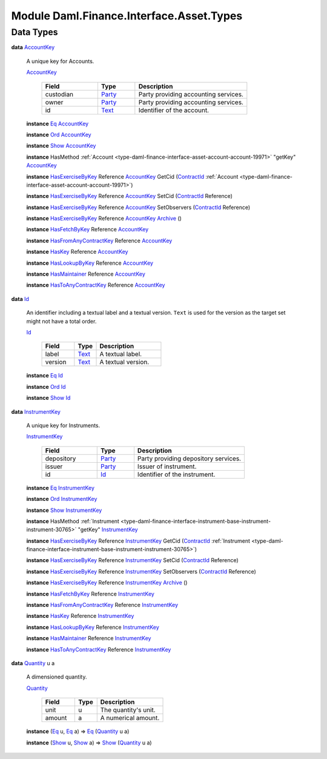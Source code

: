 .. Copyright (c) 2022 Digital Asset (Switzerland) GmbH and/or its affiliates. All rights reserved.
.. SPDX-License-Identifier: Apache-2.0

.. _module-daml-finance-interface-asset-types-46191:

Module Daml.Finance.Interface.Asset.Types
=========================================

Data Types
----------

.. _type-daml-finance-interface-asset-types-accountkey-21197:

**data** `AccountKey <type-daml-finance-interface-asset-types-accountkey-21197_>`_

  A unique key for Accounts\.

  .. _constr-daml-finance-interface-asset-types-accountkey-86318:

  `AccountKey <constr-daml-finance-interface-asset-types-accountkey-86318_>`_

    .. list-table::
       :widths: 15 10 30
       :header-rows: 1

       * - Field
         - Type
         - Description
       * - custodian
         - `Party <https://docs.daml.com/daml/stdlib/Prelude.html#type-da-internal-lf-party-57932>`_
         - Party providing accounting services\.
       * - owner
         - `Party <https://docs.daml.com/daml/stdlib/Prelude.html#type-da-internal-lf-party-57932>`_
         - Party providing accounting services\.
       * - id
         - `Text <https://docs.daml.com/daml/stdlib/Prelude.html#type-ghc-types-text-51952>`_
         - Identifier of the account\.

  **instance** `Eq <https://docs.daml.com/daml/stdlib/Prelude.html#class-ghc-classes-eq-22713>`_ `AccountKey <type-daml-finance-interface-asset-types-accountkey-21197_>`_

  **instance** `Ord <https://docs.daml.com/daml/stdlib/Prelude.html#class-ghc-classes-ord-6395>`_ `AccountKey <type-daml-finance-interface-asset-types-accountkey-21197_>`_

  **instance** `Show <https://docs.daml.com/daml/stdlib/Prelude.html#class-ghc-show-show-65360>`_ `AccountKey <type-daml-finance-interface-asset-types-accountkey-21197_>`_

  **instance** HasMethod :ref:`Account <type-daml-finance-interface-asset-account-account-19971>` \"getKey\" `AccountKey <type-daml-finance-interface-asset-types-accountkey-21197_>`_

  **instance** `HasExerciseByKey <https://docs.daml.com/daml/stdlib/Prelude.html#class-da-internal-template-functions-hasexercisebykey-36549>`_ Reference `AccountKey <type-daml-finance-interface-asset-types-accountkey-21197_>`_ GetCid (`ContractId <https://docs.daml.com/daml/stdlib/Prelude.html#type-da-internal-lf-contractid-95282>`_ :ref:`Account <type-daml-finance-interface-asset-account-account-19971>`)

  **instance** `HasExerciseByKey <https://docs.daml.com/daml/stdlib/Prelude.html#class-da-internal-template-functions-hasexercisebykey-36549>`_ Reference `AccountKey <type-daml-finance-interface-asset-types-accountkey-21197_>`_ SetCid (`ContractId <https://docs.daml.com/daml/stdlib/Prelude.html#type-da-internal-lf-contractid-95282>`_ Reference)

  **instance** `HasExerciseByKey <https://docs.daml.com/daml/stdlib/Prelude.html#class-da-internal-template-functions-hasexercisebykey-36549>`_ Reference `AccountKey <type-daml-finance-interface-asset-types-accountkey-21197_>`_ SetObservers (`ContractId <https://docs.daml.com/daml/stdlib/Prelude.html#type-da-internal-lf-contractid-95282>`_ Reference)

  **instance** `HasExerciseByKey <https://docs.daml.com/daml/stdlib/Prelude.html#class-da-internal-template-functions-hasexercisebykey-36549>`_ Reference `AccountKey <type-daml-finance-interface-asset-types-accountkey-21197_>`_ `Archive <https://docs.daml.com/daml/stdlib/Prelude.html#type-da-internal-template-archive-15178>`_ ()

  **instance** `HasFetchByKey <https://docs.daml.com/daml/stdlib/Prelude.html#class-da-internal-template-functions-hasfetchbykey-54638>`_ Reference `AccountKey <type-daml-finance-interface-asset-types-accountkey-21197_>`_

  **instance** `HasFromAnyContractKey <https://docs.daml.com/daml/stdlib/Prelude.html#class-da-internal-template-functions-hasfromanycontractkey-95587>`_ Reference `AccountKey <type-daml-finance-interface-asset-types-accountkey-21197_>`_

  **instance** `HasKey <https://docs.daml.com/daml/stdlib/Prelude.html#class-da-internal-template-functions-haskey-87616>`_ Reference `AccountKey <type-daml-finance-interface-asset-types-accountkey-21197_>`_

  **instance** `HasLookupByKey <https://docs.daml.com/daml/stdlib/Prelude.html#class-da-internal-template-functions-haslookupbykey-92299>`_ Reference `AccountKey <type-daml-finance-interface-asset-types-accountkey-21197_>`_

  **instance** `HasMaintainer <https://docs.daml.com/daml/stdlib/Prelude.html#class-da-internal-template-functions-hasmaintainer-28932>`_ Reference `AccountKey <type-daml-finance-interface-asset-types-accountkey-21197_>`_

  **instance** `HasToAnyContractKey <https://docs.daml.com/daml/stdlib/Prelude.html#class-da-internal-template-functions-hastoanycontractkey-35010>`_ Reference `AccountKey <type-daml-finance-interface-asset-types-accountkey-21197_>`_

.. _type-daml-finance-interface-asset-types-id-89116:

**data** `Id <type-daml-finance-interface-asset-types-id-89116_>`_

  An identifier including a textual label and a textual version\.
  ``Text`` is used for the version as the target set might not have a total order\.

  .. _constr-daml-finance-interface-asset-types-id-49147:

  `Id <constr-daml-finance-interface-asset-types-id-49147_>`_

    .. list-table::
       :widths: 15 10 30
       :header-rows: 1

       * - Field
         - Type
         - Description
       * - label
         - `Text <https://docs.daml.com/daml/stdlib/Prelude.html#type-ghc-types-text-51952>`_
         - A textual label\.
       * - version
         - `Text <https://docs.daml.com/daml/stdlib/Prelude.html#type-ghc-types-text-51952>`_
         - A textual version\.

  **instance** `Eq <https://docs.daml.com/daml/stdlib/Prelude.html#class-ghc-classes-eq-22713>`_ `Id <type-daml-finance-interface-asset-types-id-89116_>`_

  **instance** `Ord <https://docs.daml.com/daml/stdlib/Prelude.html#class-ghc-classes-ord-6395>`_ `Id <type-daml-finance-interface-asset-types-id-89116_>`_

  **instance** `Show <https://docs.daml.com/daml/stdlib/Prelude.html#class-ghc-show-show-65360>`_ `Id <type-daml-finance-interface-asset-types-id-89116_>`_

.. _type-daml-finance-interface-asset-types-instrumentkey-68480:

**data** `InstrumentKey <type-daml-finance-interface-asset-types-instrumentkey-68480_>`_

  A unique key for Instruments\.

  .. _constr-daml-finance-interface-asset-types-instrumentkey-3353:

  `InstrumentKey <constr-daml-finance-interface-asset-types-instrumentkey-3353_>`_

    .. list-table::
       :widths: 15 10 30
       :header-rows: 1

       * - Field
         - Type
         - Description
       * - depository
         - `Party <https://docs.daml.com/daml/stdlib/Prelude.html#type-da-internal-lf-party-57932>`_
         - Party providing depository services\.
       * - issuer
         - `Party <https://docs.daml.com/daml/stdlib/Prelude.html#type-da-internal-lf-party-57932>`_
         - Issuer of instrument\.
       * - id
         - `Id <type-daml-finance-interface-asset-types-id-89116_>`_
         - Identifier of the instrument\.

  **instance** `Eq <https://docs.daml.com/daml/stdlib/Prelude.html#class-ghc-classes-eq-22713>`_ `InstrumentKey <type-daml-finance-interface-asset-types-instrumentkey-68480_>`_

  **instance** `Ord <https://docs.daml.com/daml/stdlib/Prelude.html#class-ghc-classes-ord-6395>`_ `InstrumentKey <type-daml-finance-interface-asset-types-instrumentkey-68480_>`_

  **instance** `Show <https://docs.daml.com/daml/stdlib/Prelude.html#class-ghc-show-show-65360>`_ `InstrumentKey <type-daml-finance-interface-asset-types-instrumentkey-68480_>`_

  **instance** HasMethod :ref:`Instrument <type-daml-finance-interface-instrument-base-instrument-instrument-30765>` \"getKey\" `InstrumentKey <type-daml-finance-interface-asset-types-instrumentkey-68480_>`_

  **instance** `HasExerciseByKey <https://docs.daml.com/daml/stdlib/Prelude.html#class-da-internal-template-functions-hasexercisebykey-36549>`_ Reference `InstrumentKey <type-daml-finance-interface-asset-types-instrumentkey-68480_>`_ GetCid (`ContractId <https://docs.daml.com/daml/stdlib/Prelude.html#type-da-internal-lf-contractid-95282>`_ :ref:`Instrument <type-daml-finance-interface-instrument-base-instrument-instrument-30765>`)

  **instance** `HasExerciseByKey <https://docs.daml.com/daml/stdlib/Prelude.html#class-da-internal-template-functions-hasexercisebykey-36549>`_ Reference `InstrumentKey <type-daml-finance-interface-asset-types-instrumentkey-68480_>`_ SetCid (`ContractId <https://docs.daml.com/daml/stdlib/Prelude.html#type-da-internal-lf-contractid-95282>`_ Reference)

  **instance** `HasExerciseByKey <https://docs.daml.com/daml/stdlib/Prelude.html#class-da-internal-template-functions-hasexercisebykey-36549>`_ Reference `InstrumentKey <type-daml-finance-interface-asset-types-instrumentkey-68480_>`_ SetObservers (`ContractId <https://docs.daml.com/daml/stdlib/Prelude.html#type-da-internal-lf-contractid-95282>`_ Reference)

  **instance** `HasExerciseByKey <https://docs.daml.com/daml/stdlib/Prelude.html#class-da-internal-template-functions-hasexercisebykey-36549>`_ Reference `InstrumentKey <type-daml-finance-interface-asset-types-instrumentkey-68480_>`_ `Archive <https://docs.daml.com/daml/stdlib/Prelude.html#type-da-internal-template-archive-15178>`_ ()

  **instance** `HasFetchByKey <https://docs.daml.com/daml/stdlib/Prelude.html#class-da-internal-template-functions-hasfetchbykey-54638>`_ Reference `InstrumentKey <type-daml-finance-interface-asset-types-instrumentkey-68480_>`_

  **instance** `HasFromAnyContractKey <https://docs.daml.com/daml/stdlib/Prelude.html#class-da-internal-template-functions-hasfromanycontractkey-95587>`_ Reference `InstrumentKey <type-daml-finance-interface-asset-types-instrumentkey-68480_>`_

  **instance** `HasKey <https://docs.daml.com/daml/stdlib/Prelude.html#class-da-internal-template-functions-haskey-87616>`_ Reference `InstrumentKey <type-daml-finance-interface-asset-types-instrumentkey-68480_>`_

  **instance** `HasLookupByKey <https://docs.daml.com/daml/stdlib/Prelude.html#class-da-internal-template-functions-haslookupbykey-92299>`_ Reference `InstrumentKey <type-daml-finance-interface-asset-types-instrumentkey-68480_>`_

  **instance** `HasMaintainer <https://docs.daml.com/daml/stdlib/Prelude.html#class-da-internal-template-functions-hasmaintainer-28932>`_ Reference `InstrumentKey <type-daml-finance-interface-asset-types-instrumentkey-68480_>`_

  **instance** `HasToAnyContractKey <https://docs.daml.com/daml/stdlib/Prelude.html#class-da-internal-template-functions-hastoanycontractkey-35010>`_ Reference `InstrumentKey <type-daml-finance-interface-asset-types-instrumentkey-68480_>`_

.. _type-daml-finance-interface-asset-types-quantity-64806:

**data** `Quantity <type-daml-finance-interface-asset-types-quantity-64806_>`_ u a

  A dimensioned quantity\.

  .. _constr-daml-finance-interface-asset-types-quantity-79157:

  `Quantity <constr-daml-finance-interface-asset-types-quantity-79157_>`_

    .. list-table::
       :widths: 15 10 30
       :header-rows: 1

       * - Field
         - Type
         - Description
       * - unit
         - u
         - The quantity's unit\.
       * - amount
         - a
         - A numerical amount\.

  **instance** (`Eq <https://docs.daml.com/daml/stdlib/Prelude.html#class-ghc-classes-eq-22713>`_ u, `Eq <https://docs.daml.com/daml/stdlib/Prelude.html#class-ghc-classes-eq-22713>`_ a) \=\> `Eq <https://docs.daml.com/daml/stdlib/Prelude.html#class-ghc-classes-eq-22713>`_ (`Quantity <type-daml-finance-interface-asset-types-quantity-64806_>`_ u a)

  **instance** (`Show <https://docs.daml.com/daml/stdlib/Prelude.html#class-ghc-show-show-65360>`_ u, `Show <https://docs.daml.com/daml/stdlib/Prelude.html#class-ghc-show-show-65360>`_ a) \=\> `Show <https://docs.daml.com/daml/stdlib/Prelude.html#class-ghc-show-show-65360>`_ (`Quantity <type-daml-finance-interface-asset-types-quantity-64806_>`_ u a)

